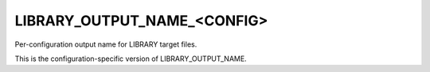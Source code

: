 LIBRARY_OUTPUT_NAME_<CONFIG>
----------------------------

Per-configuration output name for LIBRARY target files.

This is the configuration-specific version of LIBRARY_OUTPUT_NAME.
